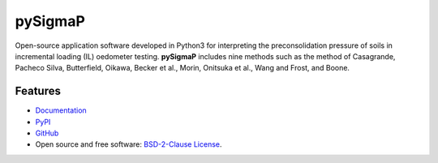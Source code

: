 ========
pySigmaP
========

.. image:: https://img.shields.io/badge/Made%20with-Python3-brightgreen.svg
        :target: https://www.python.org/
        :alt: made-with-python

.. image:: https://img.shields.io/pypi/v/pysigmap.svg
        :target: https://pypi.python.org/pypi/pysigmap

.. image:: https://img.shields.io/badge/License-BSD%202--Clause-brightgreen.svg
        :target: https://github.com/eamontoyaa/pysigmap/blob/master/LICENSE
        :alt: License

.. image:: https://readthedocs.org/projects/pysigmap/badge/?version=latest
        :target: https://pysigmap.readthedocs.io/en/latest/?badge=latest
        :alt: Documentation Status




Open-source application software developed in Python3 for interpreting
the preconsolidation pressure of soils in incremental loading (IL) oedometer
testing. **pySigmaP** includes nine methods such as the method of Casagrande,
Pacheco Silva, Butterfield, Oikawa, Becker et al., Morin, Onitsuka et al.,
Wang and Frost, and Boone.


Features
--------

* `Documentation <https://pysigmap.readthedocs.io>`_
* `PyPI <https://pypi.org/project/pysigmap>`_
* `GitHub <https://github.com/eamontoyaa/pysigmap>`_
* Open source and free software: `BSD-2-Clause License <https://opensource.org/licenses/BSD-2-Clause>`_.
